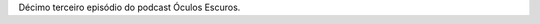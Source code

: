 .. date: 2021-10-25 00:53:40 UTC
.. slug: oculos-escuros-13-videodrome
.. category: Óculos Escuros
.. title: Óculos Escuros 13: Videodrome
.. author: Óculos Escuros

.. youtube::  ISPNy3gN34Y
    :width: 350

Décimo terceiro episódio do podcast Óculos Escuros.

